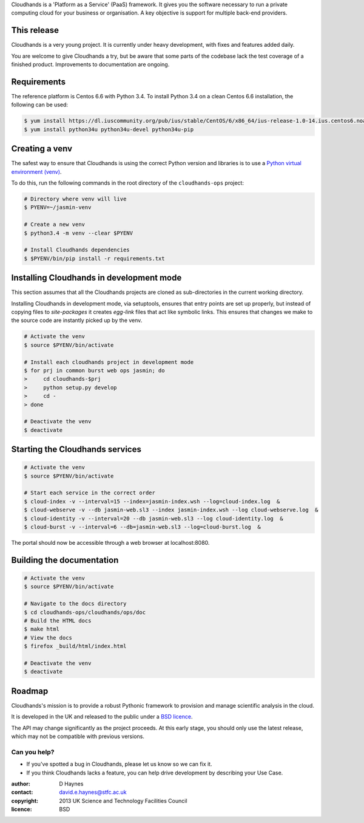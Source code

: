 ..  Titling
    ##++::==~~--''``

Cloudhands is a 'Platform as a Service' (PaaS) framework. It gives you the
software necessary to run a private computing cloud for your business or
organisation. A key objective is support for multiple back-end providers.


This release
::::::::::::

Cloudhands is a very young project. It is currently under heavy development,
with fixes and features added daily. 

You are welcome to give Cloudhands a try, but be aware that some parts
of the codebase lack the test coverage of a finished product. Improvements
to documentation are ongoing.


Requirements
::::::::::::

The reference platform is Centos 6.6 with Python 3.4. To install Python 3.4 on
a clean Centos 6.6 installation, the following can be used:

.. code:: bash

    $ yum install https://dl.iuscommunity.org/pub/ius/stable/CentOS/6/x86_64/ius-release-1.0-14.ius.centos6.noarch.rpm
    $ yum install python34u python34u-devel python34u-pip


Creating a venv
:::::::::::::::

The safest way to ensure that Cloudhands is using the correct Python version and libraries
is to use a `Python virtual environment (venv) <https://docs.python.org/3/library/venv.html>`_.

To do this, run the following commands in the root directory of the ``cloudhands-ops`` project:

.. code:: bash

    # Directory where venv will live
    $ PYENV=~/jasmin-venv

    # Create a new venv
    $ python3.4 -m venv --clear $PYENV

    # Install Cloudhands dependencies
    $ $PYENV/bin/pip install -r requirements.txt
    
    
Installing Cloudhands in development mode
:::::::::::::::::::::::::::::::::::::::::

This section assumes that all the Cloudhands projects are cloned as sub-directories in
the current working directory.

Installing Cloudhands in development mode, via setuptools, ensures that entry points are set up
properly, but instead of copying files to `site-packages` it creates `egg-link` files that act
like symbolic links. This ensures that changes we make to the source code are instantly picked
up by the venv.

.. code:: bash

    # Activate the venv
    $ source $PYENV/bin/activate
    
    # Install each cloudhands project in development mode
    $ for prj in common burst web ops jasmin; do
    >     cd cloudhands-$prj
    >     python setup.py develop
    >     cd -
    > done
    
    # Deactivate the venv
    $ deactivate
    
    
Starting the Cloudhands services
::::::::::::::::::::::::::::::::

.. code:: bash

    # Activate the venv
    $ source $PYENV/bin/activate
    
    # Start each service in the correct order
    $ cloud-index -v --interval=15 --index=jasmin-index.wsh --log=cloud-index.log  &
    $ cloud-webserve -v --db jasmin-web.sl3 --index jasmin-index.wsh --log cloud-webserve.log  &
    $ cloud-identity -v --interval=20 --db jasmin-web.sl3 --log cloud-identity.log  &
    $ cloud-burst -v --interval=6 --db=jasmin-web.sl3 --log=cloud-burst.log  &
    
The portal should now be accessible through a web browser at localhost:8080.


Building the documentation
::::::::::::::::::::::::::

.. code:: bash

    # Activate the venv
    $ source $PYENV/bin/activate

    # Navigate to the docs directory
    $ cd cloudhands-ops/cloudhands/ops/doc
    # Build the HTML docs
    $ make html
    # View the docs
    $ firefox _build/html/index.html

    # Deactivate the venv
    $ deactivate


Roadmap
:::::::

Cloudhands's mission is to provide a robust Pythonic framework to provision
and manage scientific analysis in the cloud.

It is developed in the UK and released to the public under a `BSD licence`_.

The API may change significantly as the project proceeds. At this early stage,
you should only use the latest release, which may not be compatible with
previous versions.


Can you help?
=============

* If you've spotted a bug in Cloudhands, please let us know so we can fix it.
* If you think Cloudhands lacks a feature, you can help drive development by
  describing your Use Case.


:author:    D Haynes
:contact:   david.e.haynes@stfc.ac.uk
:copyright: 2013 UK Science and Technology Facilities Council
:licence:   BSD

.. _setuptools: https://pypi.python.org/pypi/setuptools
.. _BSD licence: http://opensource.org/licenses/BSD-3-Clause
